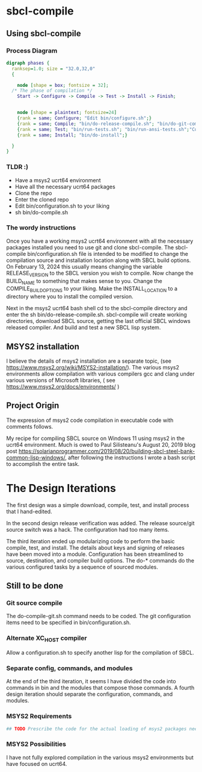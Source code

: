 * sbcl-compile


** Using sbcl-compile

*** Process Diagram

#+begin_src dot :file phases.png
  digraph phases {
    ranksep=1.0; size = "32.0,32,0"
    {
   
      node [shape = box; fontsize = 32];
    /* The phase of compilation */
      Start -> Configure -> Compile -> Test -> Install -> Finish;
     
    
      node [shape = plaintext; fontsize=24]	
      {rank = same; Configure; "Edit bin/configure.sh";}
      {rank = same; Compile; "bin/do-release-compile.sh"; "bin/do-git-compile.sh";}
      {rank = same; Test; "bin/run-tests.sh"; "bin/run-ansi-tests.sh";"Custom Testing";}
      {rank = same; Install; "bin/do-install";}
      
    }
  }
#+end_src

*** TLDR :)

- Have a msys2 ucrt64 environment
- Have all the necessary ucrt64 packages
- Clone the repo
- Enter the cloned repo
- Edit bin/configuration.sh to your liking
- sh bin/do-compile.sh



*** The wordy instructions

Once you  have a working msys2 ucrt64 environment with all the necessary packages installed you need to use git and clone sbcl-compile.
The sbcl-compile bin/configuration.sh file is intended to be modified to change the compilation source and installation location along with SBCL build options.
On February 13, 2024 this usually means changing the variable RELEASE_VERSION to the SBCL version you wish to compile.
Now change the BUILD_NAME to something that makes sense to you.
Change the COMPILE_BUILD_OPTIONS to your liking.
Make the INSTALL_LOCATION to a directory where you to install the compiled version.

Next in the msys2 ucrt64 bash shell cd to the sbcl-compile directory and
enter the sh bin/do-release-compile.sh. sbcl-compile will create working directories, download SBCL source, getting the last official SBCL windows released compiler.
And build and test a new SBCL lisp system.


** MSYS2 installation

I believe the details of msys2 installation are a separate topic, (see [[https://www.msys2.org/wiki/MSYS2-installation/]]).
The various msys2 environments allow compilation with various compilers gcc and clang under various versions of Microsoft libraries, ( see https://www.msys2.org/docs/environments/ )


** Project Origin


The expression of msys2 code compilation in executable code with comments follows.

My recipe for compiling SBCL source on Windows 11 using msys2 in the ucrt64 environment.
Much is owed to Paul Silisteanu's August 20, 2019 blog post https://solarianprogrammer.com/2019/08/20/building-sbcl-steel-bank-common-lisp-windows/,
after following the instructions I wrote a bash script to accomplish the entire task.




* The Design Iterations
The first design was a simple download, compile, test, and install process that I hand-edited.

In the second design release verification was added.
The release source/git source switch was a hack.
The configuration had too many items.

The third iteration ended up modularizing code to perform the basic compile, test, and install.
The details about keys and signing of releases have been moved into a module.
Configuration has been streamlined to source, destination, and compiler build options.
The do-* commands  do the various configured tasks by a sequence of sourced modules.


** Still to be done

*** Git source compile
The do-compile-git.sh command needs to be coded.
The git configuration items need to be specified in bin/configuration.sh.
*** Alternate XC_HOST compiler
Allow a configuration.sh to specify another lisp for the compilation of SBCL.
*** Separate config, commands, and modules
At the end of the third iteration, it seems I have divided the code into commands in bin and the modules that compose those commands.
A fourth design iteration should separate the configuration, commands, and modules.
*** MSYS2 Requirements
#+begin_src sh
## TODO Prescribe the code for the actual loading of msys2 packages needed by these scripts.
#+end_src
*** MSYS2 Possibilities

I have not fully explored compilation in the various msys2 environments but have focused on ucrt64.

